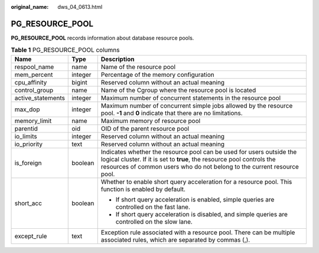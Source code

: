 :original_name: dws_04_0613.html

.. _dws_04_0613:

PG_RESOURCE_POOL
================

**PG_RESOURCE_POOL** records information about database resource pools.

.. table:: **Table 1** PG_RESOURCE_POOL columns

   +-----------------------+-----------------------+---------------------------------------------------------------------------------------------------------------------------------------------------------------------------------------------------------------------------+
   | Name                  | Type                  | Description                                                                                                                                                                                                               |
   +=======================+=======================+===========================================================================================================================================================================================================================+
   | respool_name          | name                  | Name of the resource pool                                                                                                                                                                                                 |
   +-----------------------+-----------------------+---------------------------------------------------------------------------------------------------------------------------------------------------------------------------------------------------------------------------+
   | mem_percent           | integer               | Percentage of the memory configuration                                                                                                                                                                                    |
   +-----------------------+-----------------------+---------------------------------------------------------------------------------------------------------------------------------------------------------------------------------------------------------------------------+
   | cpu_affinity          | bigint                | Reserved column without an actual meaning                                                                                                                                                                                 |
   +-----------------------+-----------------------+---------------------------------------------------------------------------------------------------------------------------------------------------------------------------------------------------------------------------+
   | control_group         | name                  | Name of the Cgroup where the resource pool is located                                                                                                                                                                     |
   +-----------------------+-----------------------+---------------------------------------------------------------------------------------------------------------------------------------------------------------------------------------------------------------------------+
   | active_statements     | integer               | Maximum number of concurrent statements in the resource pool                                                                                                                                                              |
   +-----------------------+-----------------------+---------------------------------------------------------------------------------------------------------------------------------------------------------------------------------------------------------------------------+
   | max_dop               | integer               | Maximum number of concurrent simple jobs allowed by the resource pool. **-1** and **0** indicate that there are no limitations.                                                                                           |
   +-----------------------+-----------------------+---------------------------------------------------------------------------------------------------------------------------------------------------------------------------------------------------------------------------+
   | memory_limit          | name                  | Maximum memory of resource pool                                                                                                                                                                                           |
   +-----------------------+-----------------------+---------------------------------------------------------------------------------------------------------------------------------------------------------------------------------------------------------------------------+
   | parentid              | oid                   | OID of the parent resource pool                                                                                                                                                                                           |
   +-----------------------+-----------------------+---------------------------------------------------------------------------------------------------------------------------------------------------------------------------------------------------------------------------+
   | io_limits             | integer               | Reserved column without an actual meaning                                                                                                                                                                                 |
   +-----------------------+-----------------------+---------------------------------------------------------------------------------------------------------------------------------------------------------------------------------------------------------------------------+
   | io_priority           | text                  | Reserved column without an actual meaning                                                                                                                                                                                 |
   +-----------------------+-----------------------+---------------------------------------------------------------------------------------------------------------------------------------------------------------------------------------------------------------------------+
   | is_foreign            | boolean               | Indicates whether the resource pool can be used for users outside the logical cluster. If it is set to **true**, the resource pool controls the resources of common users who do not belong to the current resource pool. |
   +-----------------------+-----------------------+---------------------------------------------------------------------------------------------------------------------------------------------------------------------------------------------------------------------------+
   | short_acc             | boolean               | Whether to enable short query acceleration for a resource pool. This function is enabled by default.                                                                                                                      |
   |                       |                       |                                                                                                                                                                                                                           |
   |                       |                       | -  If short query acceleration is enabled, simple queries are controlled on the fast lane.                                                                                                                                |
   |                       |                       | -  If short query acceleration is disabled, and simple queries are controlled on the slow lane.                                                                                                                           |
   +-----------------------+-----------------------+---------------------------------------------------------------------------------------------------------------------------------------------------------------------------------------------------------------------------+
   | except_rule           | text                  | Exception rule associated with a resource pool. There can be multiple associated rules, which are separated by commas (,).                                                                                                |
   +-----------------------+-----------------------+---------------------------------------------------------------------------------------------------------------------------------------------------------------------------------------------------------------------------+
